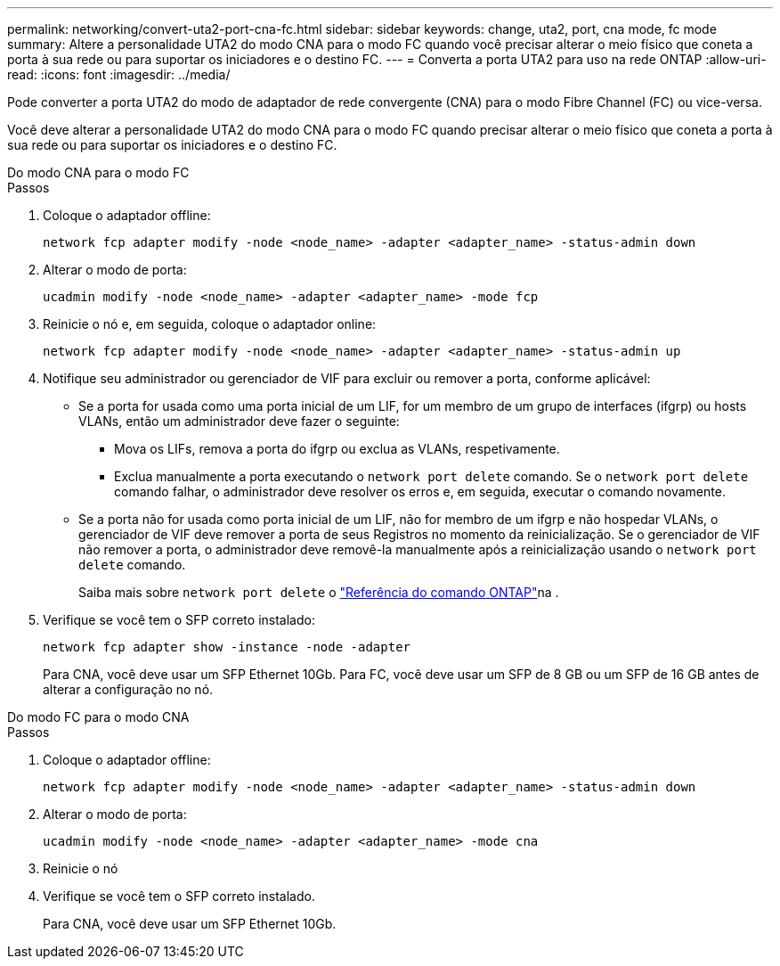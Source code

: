 ---
permalink: networking/convert-uta2-port-cna-fc.html 
sidebar: sidebar 
keywords: change, uta2, port, cna mode, fc mode 
summary: Altere a personalidade UTA2 do modo CNA para o modo FC quando você precisar alterar o meio físico que coneta a porta à sua rede ou para suportar os iniciadores e o destino FC. 
---
= Converta a porta UTA2 para uso na rede ONTAP
:allow-uri-read: 
:icons: font
:imagesdir: ../media/


[role="lead"]
Pode converter a porta UTA2 do modo de adaptador de rede convergente (CNA) para o modo Fibre Channel (FC) ou vice-versa.

Você deve alterar a personalidade UTA2 do modo CNA para o modo FC quando precisar alterar o meio físico que coneta a porta à sua rede ou para suportar os iniciadores e o destino FC.

[role="tabbed-block"]
====
.Do modo CNA para o modo FC
--
.Passos
. Coloque o adaptador offline:
+
[source, cli]
----
network fcp adapter modify -node <node_name> -adapter <adapter_name> -status-admin down
----
. Alterar o modo de porta:
+
[source, cli]
----
ucadmin modify -node <node_name> -adapter <adapter_name> -mode fcp
----
. Reinicie o nó e, em seguida, coloque o adaptador online:
+
[source, cli]
----
network fcp adapter modify -node <node_name> -adapter <adapter_name> -status-admin up
----
. Notifique seu administrador ou gerenciador de VIF para excluir ou remover a porta, conforme aplicável:
+
** Se a porta for usada como uma porta inicial de um LIF, for um membro de um grupo de interfaces (ifgrp) ou hosts VLANs, então um administrador deve fazer o seguinte:
+
*** Mova os LIFs, remova a porta do ifgrp ou exclua as VLANs, respetivamente.
*** Exclua manualmente a porta executando o `network port delete` comando. Se o `network port delete` comando falhar, o administrador deve resolver os erros e, em seguida, executar o comando novamente.


** Se a porta não for usada como porta inicial de um LIF, não for membro de um ifgrp e não hospedar VLANs, o gerenciador de VIF deve remover a porta de seus Registros no momento da reinicialização. Se o gerenciador de VIF não remover a porta, o administrador deve removê-la manualmente após a reinicialização usando o `network port delete` comando.
+
Saiba mais sobre `network port delete` o link:https://docs.netapp.com/us-en/ontap-cli/network-port-delete.html["Referência do comando ONTAP"^]na .



. Verifique se você tem o SFP correto instalado:
+
[source, cli]
----
network fcp adapter show -instance -node -adapter
----
+
Para CNA, você deve usar um SFP Ethernet 10Gb. Para FC, você deve usar um SFP de 8 GB ou um SFP de 16 GB antes de alterar a configuração no nó.



--
.Do modo FC para o modo CNA
--
.Passos
. Coloque o adaptador offline:
+
[source, cli]
----
network fcp adapter modify -node <node_name> -adapter <adapter_name> -status-admin down
----
. Alterar o modo de porta:
+
[source, cli]
----
ucadmin modify -node <node_name> -adapter <adapter_name> -mode cna
----
. Reinicie o nó
. Verifique se você tem o SFP correto instalado.
+
Para CNA, você deve usar um SFP Ethernet 10Gb.



--
====
